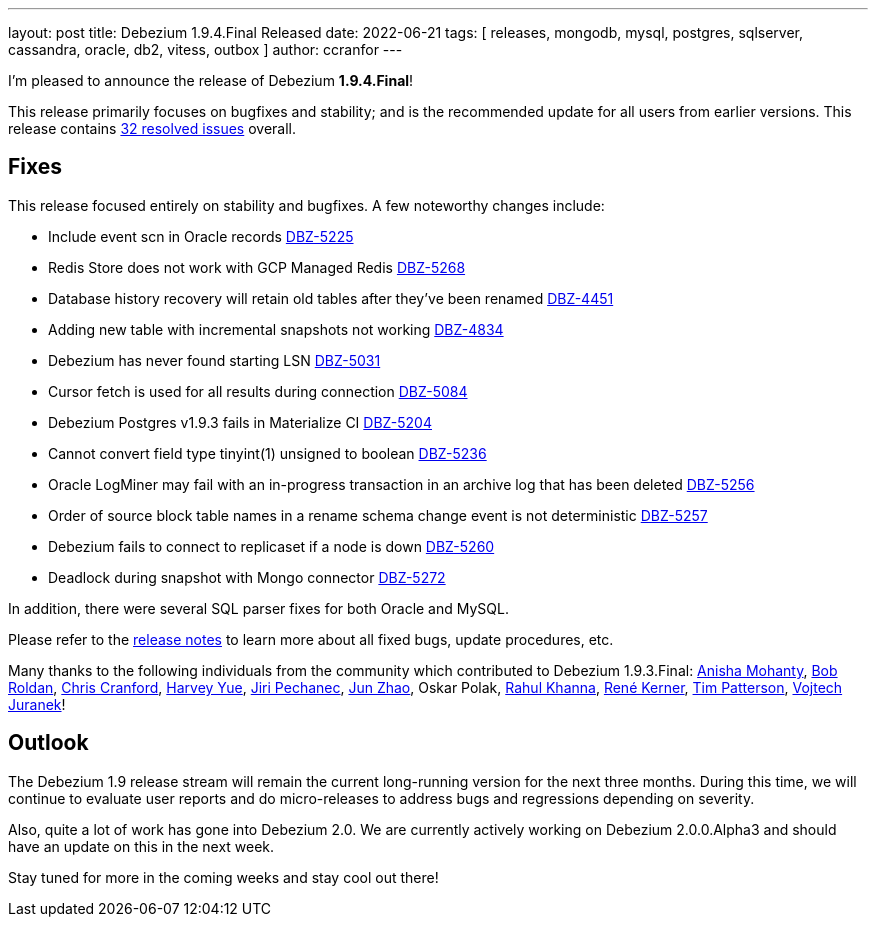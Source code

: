 ---
layout: post
title:  Debezium 1.9.4.Final Released
date:   2022-06-21
tags: [ releases, mongodb, mysql, postgres, sqlserver, cassandra, oracle, db2, vitess, outbox ]
author: ccranfor
---

I'm pleased to announce the release of Debezium *1.9.4.Final*!

This release primarily focuses on bugfixes and stability; and is the recommended update for all users from earlier versions.
This release contains https://issues.redhat.com/issues/?jql=project+%3D+DBZ+AND+fixVersion+%3D+1.9.4.Final[32 resolved issues] overall.

+++<!-- more -->+++

== Fixes

This release focused entirely on stability and bugfixes.
A few noteworthy changes include:

* Include event scn in Oracle records https://issues.redhat.com/browse/DBZ-5225[DBZ-5225]
* Redis Store does not work with GCP Managed Redis https://issues.redhat.com/browse/DBZ-5268[DBZ-5268]
* Database history recovery will retain old tables after they've been renamed https://issues.redhat.com/browse/DBZ-4451[DBZ-4451]
* Adding new table with incremental snapshots not working https://issues.redhat.com/browse/DBZ-4834[DBZ-4834]
* Debezium has never found starting LSN https://issues.redhat.com/browse/DBZ-5031[DBZ-5031]
* Cursor fetch is used for all results during connection https://issues.redhat.com/browse/DBZ-5084[DBZ-5084]
* Debezium Postgres v1.9.3 fails in Materialize CI https://issues.redhat.com/browse/DBZ-5204[DBZ-5204]
* Cannot convert field type tinyint(1) unsigned to boolean https://issues.redhat.com/browse/DBZ-5236[DBZ-5236]
* Oracle LogMiner may fail with an in-progress transaction in an archive log that has been deleted https://issues.redhat.com/browse/DBZ-5256[DBZ-5256]
* Order of source block table names in a rename schema change event is not deterministic https://issues.redhat.com/browse/DBZ-5257[DBZ-5257]
* Debezium fails to connect to replicaset if a node is down https://issues.redhat.com/browse/DBZ-5260[DBZ-5260]
* Deadlock during snapshot with Mongo connector https://issues.redhat.com/browse/DBZ-5272[DBZ-5272]

In addition, there were several SQL parser fixes for both Oracle and MySQL.

Please refer to the link:/releases/1.9/release-notes#release-1.9.4-final[release notes] to learn more about all fixed bugs, update procedures, etc.

Many thanks to the following individuals from the community which contributed to Debezium 1.9.3.Final:
https://github.com/ani-sha[Anisha Mohanty],
https://github.com/roldanbob[Bob Roldan],
https://github.com/Naros[Chris Cranford],
https://github.com/harveyyue[Harvey Yue],
https://github.com/jpechane[Jiri Pechanec],
https://github.com/yannickzj[Jun Zhao],
Oskar Polak,
https://github.com/rahulkhanna2[Rahul Khanna],
https://github.com/rk3rn3r[René Kerner],
https://github.com/tim-patterson[Tim Patterson],
https://github.com/vjuranek[Vojtech Juranek]!

== Outlook

The Debezium 1.9 release stream will remain the current long-running version for the next three months.
During this time, we will continue to evaluate user reports and do micro-releases to address bugs and regressions depending on severity.

Also, quite a lot of work has gone into Debezium 2.0.
We are currently actively working on Debezium 2.0.0.Alpha3 and should have an update on this in the next week.

Stay tuned for more in the coming weeks and stay cool out there!